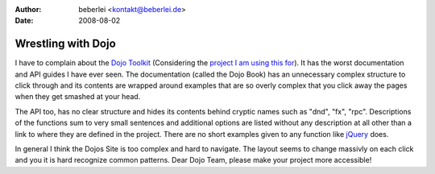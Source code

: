 :author: beberlei <kontakt@beberlei.de>
:date: 2008-08-02

Wrestling with Dojo
===================

I have to complain about the `Dojo
Toolkit <http://www.dojotoolkit.org>`_ (Considering the `project I am
using this for <http://www.whitewashing.de/blog/articles/50>`_). It has
the worst documentation and API guides I have ever seen. The
documentation (called the Dojo Book) has an unnecessary complex
structure to click through and its contents are wrapped around examples
that are so overly complex that you click away the pages when they get
smashed at your head.

The API too, has no clear structure and hides its contents behind
cryptic names such as "dnd", "fx", "rpc". Descriptions of the functions
sum to very small sentences and additional options are listed without
any description at all other than a link to where they are defined in
the project. There are no short examples given to any function like
`jQuery <http://www.jquery.com>`_ does.

In general I think the Dojos Site is too complex and hard to navigate.
The layout seems to change massivly on each click and you it is hard
recognize common patterns. Dear Dojo Team, please make your project more
accessible!
